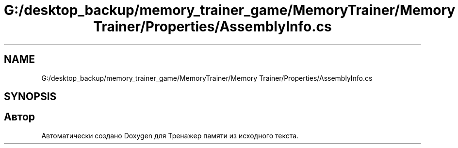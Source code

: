 .TH "G:/desktop_backup/memory_trainer_game/MemoryTrainer/Memory Trainer/Properties/AssemblyInfo.cs" 3 "Вс 8 Дек 2019" "Тренажер памяти" \" -*- nroff -*-
.ad l
.nh
.SH NAME
G:/desktop_backup/memory_trainer_game/MemoryTrainer/Memory Trainer/Properties/AssemblyInfo.cs
.SH SYNOPSIS
.br
.PP
.SH "Автор"
.PP 
Автоматически создано Doxygen для Тренажер памяти из исходного текста\&.
